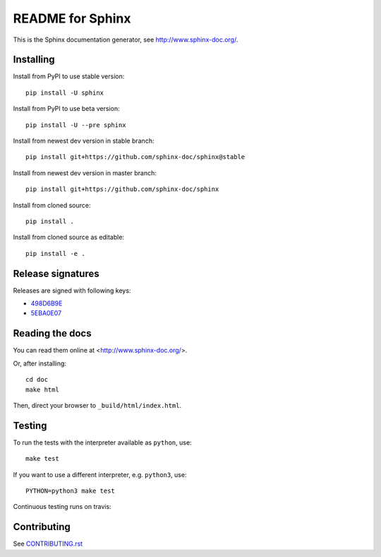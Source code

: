 =================
README for Sphinx
=================

This is the Sphinx documentation generator, see http://www.sphinx-doc.org/.


Installing
==========

Install from PyPI to use stable version::

   pip install -U sphinx

Install from PyPI to use beta version::

   pip install -U --pre sphinx

Install from newest dev version in stable branch::

   pip install git+https://github.com/sphinx-doc/sphinx@stable

Install from newest dev version in master branch::

   pip install git+https://github.com/sphinx-doc/sphinx

Install from cloned source::

   pip install .

Install from cloned source as editable::

   pip install -e .


Release signatures
==================

Releases are signed with following keys:

* `498D6B9E <https://pgp.mit.edu/pks/lookup?op=vindex&search=0x102C2C17498D6B9E>`_
* `5EBA0E07 <https://pgp.mit.edu/pks/lookup?op=vindex&search=0x1425F8CE5EBA0E07>`_

Reading the docs
================

You can read them online at <http://www.sphinx-doc.org/>.

Or, after installing::

   cd doc
   make html

Then, direct your browser to ``_build/html/index.html``.

Testing
=======

To run the tests with the interpreter available as ``python``, use::

    make test

If you want to use a different interpreter, e.g. ``python3``, use::

    PYTHON=python3 make test

Continuous testing runs on travis:

.. image:: https://travis-ci.org/sphinx-doc/sphinx.svg?branch=master
   :target: https://travis-ci.org/sphinx-doc/sphinx


Contributing
============

See `CONTRIBUTING.rst`__

.. __: CONTRIBUTING.rst

